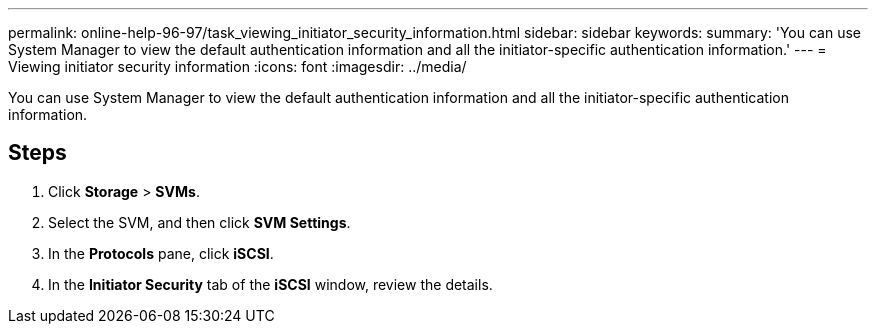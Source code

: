 ---
permalink: online-help-96-97/task_viewing_initiator_security_information.html
sidebar: sidebar
keywords: 
summary: 'You can use System Manager to view the default authentication information and all the initiator-specific authentication information.'
---
= Viewing initiator security information
:icons: font
:imagesdir: ../media/

[.lead]
You can use System Manager to view the default authentication information and all the initiator-specific authentication information.

== Steps

. Click *Storage* > *SVMs*.
. Select the SVM, and then click *SVM Settings*.
. In the *Protocols* pane, click *iSCSI*.
. In the *Initiator Security* tab of the *iSCSI* window, review the details.
